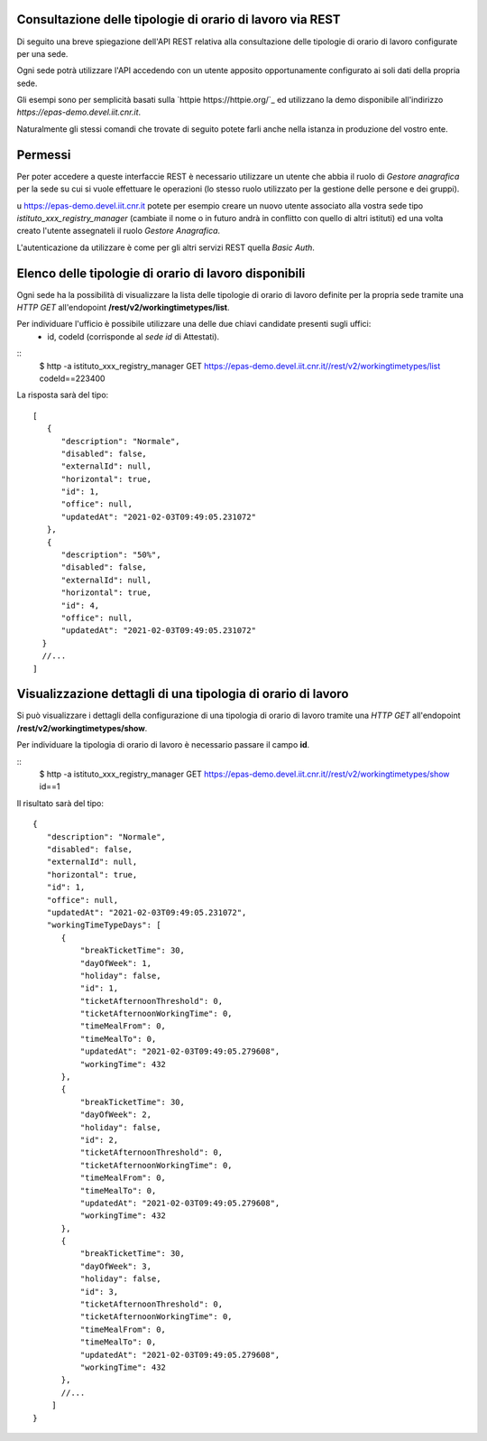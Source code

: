 Consultazione delle tipologie di orario di lavoro via REST
==========================================================

Di seguito una breve spiegazione dell'API REST relativa alla consultazione delle tipologie
di orario di lavoro configurate per una sede.

Ogni sede potrà utilizzare l'API accedendo con un utente apposito opportunamente configurato ai
soli dati della propria sede. 

Gli esempi sono per semplicità basati sulla `httpie https://httpie.org/`_ ed utilizzano la demo
disponibile all'indirizzo *https://epas-demo.devel.iit.cnr.it*.

Naturalmente gli stessi comandi che trovate di seguito potete farli anche nella istanza in
produzione del vostro ente.

Permessi
========

Per poter accedere a queste interfaccie REST è necessario utilizzare un utente che abbia il ruolo
di *Gestore anagrafica* per la sede su cui si vuole effettuare le operazioni (lo stesso ruolo
utilizzato per la gestione delle persone e dei gruppi).

u https://epas-demo.devel.iit.cnr.it potete per esempio creare un nuovo utente associato alla
vostra sede tipo *istituto_xxx_registry_manager* (cambiate il nome o in futuro andrà in
conflitto con quello di altri istituti) ed una volta creato l'utente assegnateli il
ruolo *Gestore Anagrafica*.

L'autenticazione da utilizzare è come per gli altri servizi REST quella *Basic Auth*.

Elenco delle tipologie di orario di lavoro disponibili
======================================================

Ogni sede ha la possibilità di visualizzare la lista delle tipologie di orario di lavoro
definite per la propria sede tramite una *HTTP GET* all'endopoint
**/rest/v2/workingtimetypes/list**.

Per individuare l'ufficio è possibile utilizzare una delle due chiavi candidate presenti sugli uffici:
 - id, codeId (corrisponde al *sede id* di Attestati).

::
    $ http -a istituto_xxx_registry_manager GET https://epas-demo.devel.iit.cnr.it//rest/v2/workingtimetypes/list codeId==223400

La risposta sarà del tipo:
::
  [
     {
        "description": "Normale",
        "disabled": false,
        "externalId": null,
        "horizontal": true,
        "id": 1,
        "office": null,
        "updatedAt": "2021-02-03T09:49:05.231072"
     },
     {
        "description": "50%",
        "disabled": false,
        "externalId": null,
        "horizontal": true,
        "id": 4,
        "office": null,
        "updatedAt": "2021-02-03T09:49:05.231072"
    }
    //...
  ]

Visualizzazione dettagli di una tipologia di orario di lavoro
=============================================================

Si può visualizzare i dettagli della configurazione di una tipologia di orario di lavoro tramite
una *HTTP GET* all'endopoint **/rest/v2/workingtimetypes/show**.

Per individuare la tipologia di orario di lavoro è necessario passare il campo **id**.

::
  $ http -a istituto_xxx_registry_manager GET https://epas-demo.devel.iit.cnr.it//rest/v2/workingtimetypes/show id==1

Il risultato sarà del tipo:

::

  {
     "description": "Normale",
     "disabled": false,
     "externalId": null,
     "horizontal": true,
     "id": 1,
     "office": null,
     "updatedAt": "2021-02-03T09:49:05.231072",
     "workingTimeTypeDays": [
        {
            "breakTicketTime": 30,
            "dayOfWeek": 1,
            "holiday": false,
            "id": 1,
            "ticketAfternoonThreshold": 0,
            "ticketAfternoonWorkingTime": 0,
            "timeMealFrom": 0,
            "timeMealTo": 0,
            "updatedAt": "2021-02-03T09:49:05.279608",
            "workingTime": 432
        },
        {
            "breakTicketTime": 30,
            "dayOfWeek": 2,
            "holiday": false,
            "id": 2,
            "ticketAfternoonThreshold": 0,
            "ticketAfternoonWorkingTime": 0,
            "timeMealFrom": 0,
            "timeMealTo": 0,
            "updatedAt": "2021-02-03T09:49:05.279608",
            "workingTime": 432
        },
        {
            "breakTicketTime": 30,
            "dayOfWeek": 3,
            "holiday": false,
            "id": 3,
            "ticketAfternoonThreshold": 0,
            "ticketAfternoonWorkingTime": 0,
            "timeMealFrom": 0,
            "timeMealTo": 0,
            "updatedAt": "2021-02-03T09:49:05.279608",
            "workingTime": 432
        },
        //...
      ]
  }

